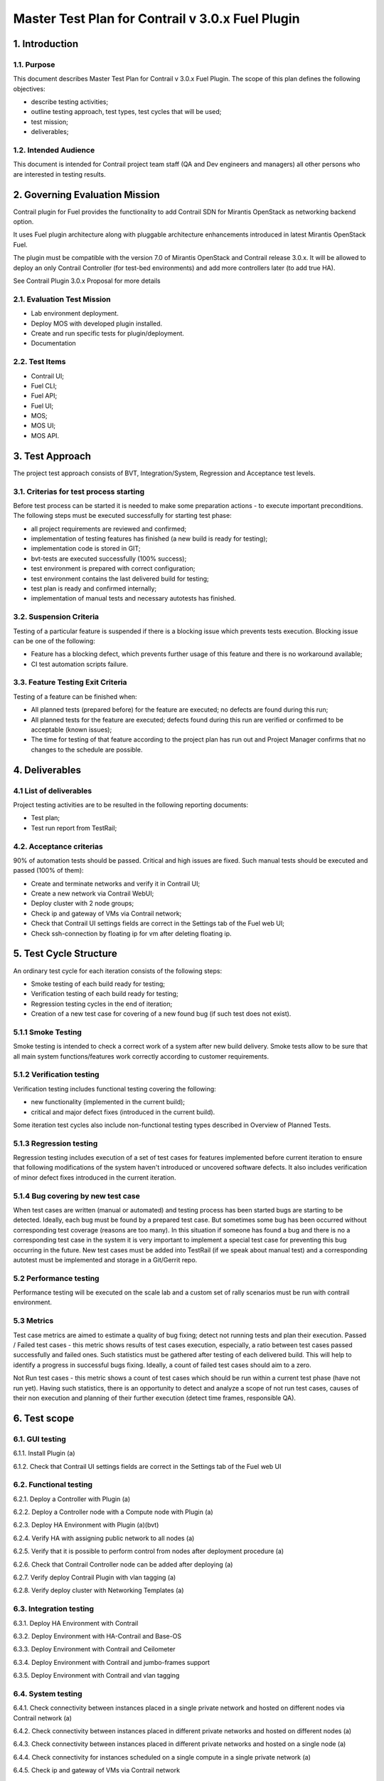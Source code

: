=================================================
Master Test Plan for Contrail v 3.0.x Fuel Plugin
=================================================


1. Introduction
---------------


1.1. Purpose
############

This document describes Master Test Plan for Contrail v 3.0.x Fuel Plugin. The scope of this plan defines the following objectives:

* describe testing activities;
* outline testing approach, test types, test cycles that will be used;
* test mission;
* deliverables;


1.2. Intended Audience
######################

This document is intended for Contrail project team staff (QA and Dev engineers and managers) all other persons who are interested in testing results.


2. Governing Evaluation Mission
-------------------------------

Contrail plugin for Fuel provides the functionality to add Сontrail SDN for Mirantis OpenStack as networking backend option.

It uses Fuel plugin architecture along with pluggable architecture enhancements introduced in latest Mirantis OpenStack Fuel.

The plugin must be compatible with  the  version 7.0 of Mirantis OpenStack and Contrail release 3.0.x.
It will be allowed to deploy an only Contrail Controller (for test-bed environments) and add more controllers later (to add true HA).

See Contrail Plugin 3.0.x Proposal for more details


2.1. Evaluation Test Mission
############################

* Lab environment deployment.
* Deploy MOS with developed plugin installed.
* Create and run specific tests for plugin/deployment.
* Documentation


2.2.  Test Items
################

* Contrail UI;
* Fuel CLI;
* Fuel API;
* Fuel UI;
* MOS;
* MOS UI;
* MOS API.


3. Test Approach
----------------

The project test approach consists of BVT, Integration/System, Regression and Acceptance test levels.


3.1. Criterias for test process starting
########################################

Before test process can be started it is needed to make some preparation actions - to execute important preconditions.
The following steps must be executed successfully for starting test phase:

* all project requirements are reviewed and confirmed;
* implementation of testing features has finished (a new build is ready for testing);
* implementation code is stored in GIT;
* bvt-tests are executed successfully (100% success);
* test environment is prepared with correct configuration;
* test environment contains the last delivered build for testing;
* test plan is ready and confirmed internally;
* implementation of manual tests and necessary autotests has finished.


3.2. Suspension Criteria
########################

Testing of a particular feature is suspended if there is a blocking issue which prevents tests execution. Blocking issue can be one of the following:

* Feature has a blocking defect, which prevents further usage of this feature and there is no workaround available;
* CI test automation scripts failure.


3.3. Feature Testing Exit Criteria
##################################

Testing of a feature can be finished when:

* All planned tests (prepared before) for the feature are executed; no defects are found during this run;
* All planned tests for the feature are executed; defects found during this run are verified or confirmed to be acceptable (known issues);
* The time for testing of that feature according to the project plan has run out and Project Manager confirms that no changes to the schedule are possible.


4. Deliverables
---------------


4.1 List of deliverables
########################

Project testing activities are to be resulted in the following reporting documents:

* Test plan;
* Test run report from TestRail;


4.2. Acceptance criterias
#########################

90% of automation tests should be passed. Critical and high issues are fixed.
Such manual tests should be executed and passed (100% of them):

* Create and terminate networks and verify it in Contrail UI;
* Create a new network via Contrail WebUI;
* Deploy cluster with 2 node groups;
* Check ip and gateway of VMs via Contrail network;
* Check that Contrail UI settings fields are correct  in the Settings tab of the Fuel web UI;
* Check ssh-connection by floating ip for vm after deleting floating ip.


5. Test Cycle Structure
-----------------------

An ordinary test cycle for each iteration consists of the following steps:

* Smoke testing of each build ready for testing;
* Verification testing of each build ready for testing;
* Regression testing cycles in the end of iteration;
* Creation of a new test case for covering of a new found bug (if such test does not exist).


5.1.1 Smoke Testing
###################

Smoke testing is intended to check a correct work of a system after new build delivery. Smoke tests allow to be sure that all main system functions/features work correctly according to customer requirements.


5.1.2 Verification testing
##########################

Verification testing includes functional testing covering the following:

* new functionality (implemented in the current build);
* critical and major defect fixes (introduced in the current build).

Some iteration test cycles also include non-functional testing types described in Overview of Planned Tests.


5.1.3 Regression testing
########################

Regression testing includes execution of a set of test cases for features implemented before current iteration to ensure that following modifications of the system haven't introduced or uncovered software defects.
It also includes verification of minor defect fixes introduced in the current iteration.


5.1.4 Bug covering by new test case
###################################

When test cases are written (manual or automated) and testing process has been started bugs are starting to be detected. Ideally, each bug must be found by a prepared test case. But sometimes some bug has been occurred without corresponding test coverage (reasons are too many). In this situation if someone has found a bug and there is no a corresponding test case in the system it is very important to implement a special test case for preventing this bug occurring in the future. New test cases must be added into TestRail (if we speak about manual test) and a corresponding autotest must be implemented and storage in a Git/Gerrit repo.


5.2 Performance testing
#######################

Performance testing will be executed on the scale lab and a custom set of rally scenarios must be run with contrail environment.


5.3 Metrics
###########

Test case metrics are aimed to estimate a quality of bug fixing; detect not running tests and plan their execution.
Passed / Failed test cases - this metric shows results of test cases execution, especially, a ratio between test cases passed successfully and failed ones. Such statistics must be gathered after testing of each delivered build. This will help to identify a progress in successful bugs fixing. Ideally, a count of failed test cases should aim to a zero.

Not Run test cases - this metric shows a count of test cases which should be run within a current test phase (have not run yet). Having such statistics, there is an opportunity to detect and analyze a scope of not run test cases, causes of their non execution and planning of their further execution (detect time frames, responsible QA).


6. Test scope
-------------


6.1. GUI testing
################

6.1.1. Install Plugin (a)

6.1.2. Check that Contrail UI settings fields are correct  in the Settings tab of the Fuel web UI


6.2. Functional testing
#######################

6.2.1. Deploy a Controller with Plugin (a)

6.2.2. Deploy a Controller node with a Compute node with Plugin (a)

6.2.3. Deploy HA Environment with Plugin (a)(bvt)

6.2.4. Verify HA with assigning public network to all nodes (a)

6.2.5. Verify that it is possible to perform control from nodes after deployment procedure (a)

6.2.6. Check that Contrail Controller node can be added after deploying (a)

6.2.7. Verify deploy Contrail Plugin with vlan tagging (a)

6.2.8. Verify deploy cluster with Networking Templates (a)


6.3. Integration testing
########################

6.3.1. Deploy HA Environment with Contrail

6.3.2. Deploy Environment with  HA-Contrail and Base-OS

6.3.3. Deploy Environment with Contrail and Ceilometer

6.3.4. Deploy Environment with  Contrail and jumbo-frames support

6.3.5. Deploy Environment with  Contrail and vlan tagging


6.4. System testing
###################

6.4.1. Check connectivity between instances placed in a single private network and hosted on different nodes via Contrail network (a)

6.4.2. Check connectivity between instances placed in different private networks and hosted on different nodes (a)

6.4.3. Check connectivity between instances placed in different private networks and hosted on a single node (a)

6.4.4. Check connectivity for instances scheduled on a single compute in a single private network (a)

6.4.5. Check ip and gateway of VMs via Contrail network

6.4.6. Check no connectivity between VMs in different tenants via Contrail network (a)

6.4.7. Check connectivity VMs with external network without floating IP via Contrail network (a)

6.4.8. Create a new network via Contrail WebUI

6.4.9. Check connectivity VMs with external network with floating IP via Contrail network (a)

6.4.10. Testing aggregation of network interfaces (bonding) (a)

6.4.11. Uninstall of plugin (a)

6.4.12. Uninstall of plugin with deployed environment (a)

6.4.13.  Create and terminate networks and verify it in Contrail UI

6.4.14. Deploy cluster with 2 node groups

6.4.15. Verify traffic flow in jumbo-frames-enabled network (a)

6.4.16. Verify connectivity between vms with the same internal ips in different tenants (a)

6.4.17. Launch instance with new security group and check connection after deleting icmp and tcp rules (a)

6.4.18. Check ability to create stacks with contrail-specific atrributes from heat template.


6.5. Failover testing
#####################

6.5.1. Check Contrail HA using network problems (a)

6.5.2. Check Contrail HA using node problems (a)

6.5.3. Enable/disable port to VM (a)

6.5.4. Manual change network settings on instance (a)

6.5.5. Check ssh-connection by floating ip for vm after deleting floating ip

6.5.6. Check can not deploy Contrail cluster with  'contrail_db' only (a)

6.5.7. Check can not deploy Contrail cluster with  'contrail_config' only (a)

6.5.8. Check can not deploy Contrail cluster with  'contrail_control' only (a)

6.5.9. Check can not deploy Contrail cluster with  'contrail_db', 'contrail_config' only (a)

6.5.10. Check can not deploy Contrail cluster with  'contrail_db', 'contrail_control' only (a)

6.5.11. Check can not deploy Contrail cluster with  'contrail_config', 'contrail_control' only (a)

6.5.12. Check Contrail HA with deleting  'contrail_config' (a)

6.5.13. Check Contrail HA with deleting  'contrail_control' (a)

6.5.14. Check Contrail HA with deleting 'contrail_db', 'contrail_config' (a)

6.5.15. Check Contrail HA with deleting 'contrail_db', 'contrail_control' (a)

6.5.16. Check Contrail HA with deleting  'contrail_config', 'contrail_control'(a)
